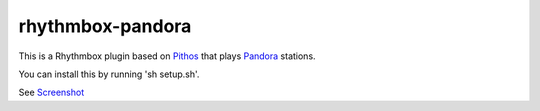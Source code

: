 ==================
rhythmbox-pandora
==================

This is a Rhythmbox plugin based on Pithos_ that plays Pandora_ stations.

You can install this by running 'sh setup.sh'.

See Screenshot_

.. _Pithos: http://kevinmehall.net/p/pithos/
.. _Pandora: http://www.pandora.com/
.. _Screenshot: http://github.com/mzheng/rhythmbox-pandora/wiki/

